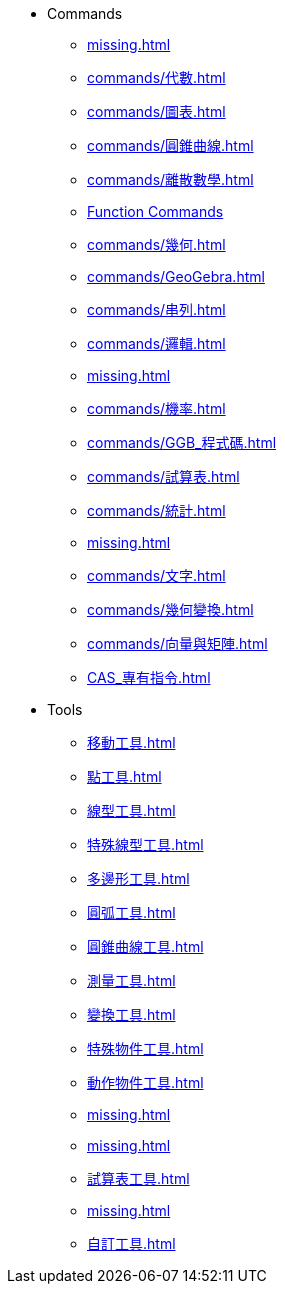 * Commands
** xref:missing.adoc[]
** xref:commands/代數.adoc[]
** xref:commands/圖表.adoc[]
** xref:commands/圓錐曲線.adoc[]
** xref:commands/離散數學.adoc[]
** xref:commands/函數與微積分.adoc[Function Commands]
** xref:commands/幾何.adoc[]
** xref:commands/GeoGebra.adoc[]
** xref:commands/串列.adoc[]
** xref:commands/邏輯.adoc[]
** xref:missing.adoc[]
** xref:commands/機率.adoc[]
** xref:commands/GGB_程式碼.adoc[]
** xref:commands/試算表.adoc[]
** xref:commands/統計.adoc[]
** xref:missing.adoc[]
** xref:commands/文字.adoc[]
** xref:commands/幾何變換.adoc[]
** xref:commands/向量與矩陣.adoc[]
** xref:CAS_專有指令.adoc[]
* Tools
** xref:移動工具.adoc[]
** xref:點工具.adoc[]
** xref:線型工具.adoc[]
** xref:特殊線型工具.adoc[]
** xref:多邊形工具.adoc[]
** xref:圓弧工具.adoc[]
** xref:圓錐曲線工具.adoc[]
** xref:測量工具.adoc[]
** xref:變換工具.adoc[]
** xref:特殊物件工具.adoc[]
** xref:動作物件工具.adoc[]
** xref:missing.adoc[]
** xref:missing.adoc[]
** xref:試算表工具.adoc[]
** xref:missing.adoc[]
** xref:自訂工具.adoc[]
